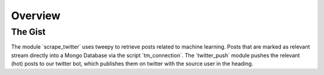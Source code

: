 .. highlight:: shell

========
Overview
========

The Gist
--------
The module ´scrape_twitter´ uses tweepy to retrieve posts 
related to machine learning. Posts that are marked as relevant
stream directly into a Mongo Database via the script 
´tm_connection´. The ´twitter_push´ module pushes the relevant
(hot) posts to our twitter bot, which publishes them on 
twitter with the source user in the heading.